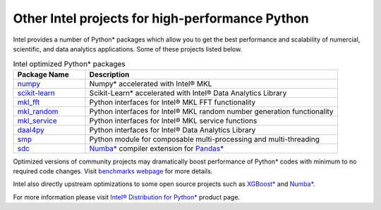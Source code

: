 ﻿.. _other_intel_python_projects:

Other Intel projects for high-performance Python
================================================

Intel provides a number of Python* packages which allow you to get the best performance and scalability of
numercial, scientific, and data analytics applications. Some of these projects listed below.

.. list-table:: Intel optimized Python* packages
   :widths: 20 70
   :header-rows: 1

   * - Package Name
     - Description
   * - `numpy <https://github.com/IntelPython/numpy>`_
     - Numpy* accelerated with Intel® MKL
   * - `scikit-learn <https://github.com/IntelPython/scikit-learn>`_
     - Scikit-Learn* accelerated with Intel® Data Analytics Library
   * - `mkl_fft <https://github.com/IntelPython/mkl_fft>`_
     - Python interfaces for Intel® MKL FFT functionality
   * - `mkl_random <https://github.com/IntelPython/mkl_random>`_
     - Python interfaces for Intel® MKL random number generation functionality
   * - `mkl_service <https://github.com/IntelPython/mkl_service>`_
     - Python interfaces for Intel® MKL service functions
   * - `daal4py <https://github.com/IntelPython/daal4py>`_
     - Python interfaces for Intel® Data Analytics Library
   * - `smp <https://github.com/IntelPython/smp>`_
     - Python module for composable multi-processing and multi-threading
   * - `sdc <https://github.com/IntelPython/sdc>`_
     - `Numba* <http://numba.pydata.org/>`_ compiler extension for `Pandas* <http://pandas.pydata.org/>`_

Optimized versions of community projects may dramatically boost performance of Python* codes with minimum to no
required code changes.
Visit `benchmarks webpage <https://software.intel.com/en-us/distribution-for-python/benchmarks>`_ for more details.

Intel also directly upstream optimizations to some open source projects such as
`XGBoost* <https://xgboost.readthedocs.io/>`_ and `Numba* <http://numba.pydata.org/>`_.

For more information please visit
`Intel® Distribution for Python* <https://software.intel.com/en-us/distribution-for-python>`_  product page.

.. todo::
     Links to other resources about Intel Python (examples, documentation, media, use cases, press)
